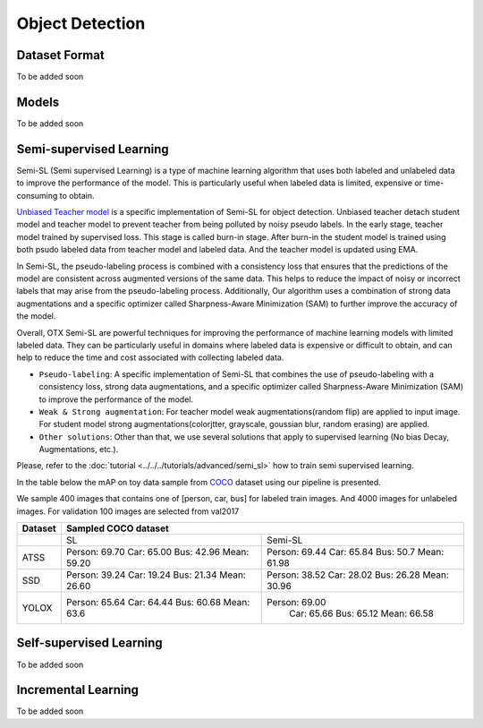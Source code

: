 Object Detection
================

**************
Dataset Format
**************

To be added soon

******
Models
******

To be added soon

************************
Semi-supervised Learning
************************

Semi-SL (Semi supervised Learning) is a type of machine learning algorithm that uses both labeled and unlabeled data to improve the performance of the model. This is particularly useful when labeled data is limited, expensive or time-consuming to obtain.

`Unbiased Teacher model <https://arxiv.org/abs/2102.09480>`_ is a specific implementation of Semi-SL for object detection. Unbiased teacher detach student model and teacher model to prevent teacher from being polluted by noisy pseudo labels. In the early stage, teacher model trained by supervised loss. This stage is called burn-in stage. After burn-in the student model is trained using both psudo labeled data from teacher model and labeled data. And the teacher model is updated using
EMA.

In Semi-SL, the pseudo-labeling process is combined with a consistency loss that ensures that the predictions of the model are consistent across augmented versions of the same data. This helps to reduce the impact of noisy or incorrect labels that may arise from the pseudo-labeling process. Additionally, Our algorithm uses a combination of strong data augmentations and a specific optimizer called Sharpness-Aware Minimization (SAM) to further improve the accuracy of the model.

Overall, OTX Semi-SL are powerful techniques for improving the performance of machine learning models with limited labeled data. They can be particularly useful in domains where labeled data is expensive or difficult to obtain, and can help to reduce the time and cost associated with collecting labeled data.

.. _od_semi_supervised_pipeline:

- ``Pseudo-labeling``: A specific implementation of Semi-SL that combines the use of pseudo-labeling with a consistency loss, strong data augmentations, and a specific optimizer called Sharpness-Aware Minimization (SAM) to improve the performance of the model.

- ``Weak & Strong augmentation``: For teacher model weak augmentations(random flip) are applied to input image. For student model strong augmentations(colorjtter, grayscale, goussian blur, random erasing) are applied.

- ``Other solutions``: Other than that, we use several solutions that apply to supervised learning (No bias Decay, Augmentations, etc.).

Please, refer to the :doc:`tutorial <../../../tutorials/advanced/semi_sl>` how to train semi supervised learning. 

In the table below the mAP on toy data sample from `COCO <https://cocodataset.org/#home>`_ dataset using our pipeline is presented. 

We sample 400 images that contains one of [person, car, bus] for labeled train images. And 4000 images for unlabeled images. For validation 100 images are selected from val2017

+---------+-----------------------------------+
| Dataset |        Sampled COCO dataset       |   
+=========+=================+=================+
|         |       SL        |      Semi-SL    |
+---------+-----------------+-----------------+
|   ATSS  |  Person: 69.70  |  Person: 69.44  |
|         |  Car:    65.00  |  Car:    65.84  |
|         |  Bus:    42.96  |  Bus:    50.7   |
|         |  Mean:   59.20  |  Mean:   61.98  |
+---------+-----------------+-----------------+
|   SSD   |  Person: 39.24  |  Person: 38.52  |
|         |  Car:    19.24  |  Car:    28.02  |
|         |  Bus:    21.34  |  Bus:    26.28  |
|         |  Mean:   26.60  |  Mean:   30.96  |
+---------+-----------------+-----------------+
|  YOLOX  |  Person: 65.64  | Person: 69.00   |
|         |  Car:    64.44  |  Car:   65.66   |
|         |  Bus:    60.68  |  Bus:   65.12   |
|         |  Mean:   63.6   |  Mean:  66.58   |
+---------+-----------------+-----------------+


************************
Self-supervised Learning
************************

To be added soon

********************
Incremental Learning
********************

To be added soon
